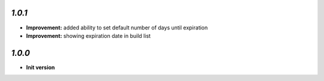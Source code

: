 `1.0.1`
-------

- **Improvement:** added ability to set default number of days until expiration
- **Improvement:** showing expiration date in build list

`1.0.0`
-------

- **Init version**
